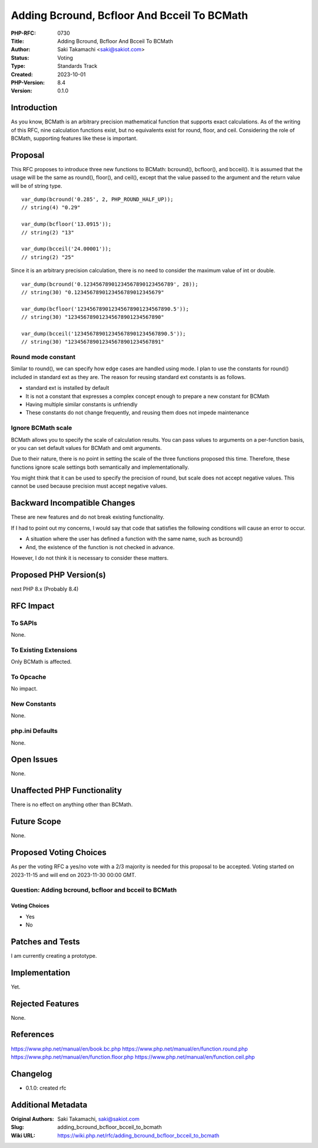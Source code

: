 Adding Bcround, Bcfloor And Bcceil To BCMath
============================================

:PHP-RFC: 0730
:Title: Adding Bcround, Bcfloor And Bcceil To BCMath
:Author: Saki Takamachi <saki@sakiot.com>
:Status: Voting
:Type: Standards Track
:Created: 2023-10-01
:PHP-Version: 8.4
:Version: 0.1.0

Introduction
------------

As you know, BCMath is an arbitrary precision mathematical function that
supports exact calculations. As of the writing of this RFC, nine
calculation functions exist, but no equivalents exist for round, floor,
and ceil. Considering the role of BCMath, supporting features like these
is important.

Proposal
--------

This RFC proposes to introduce three new functions to BCMath: bcround(),
bcfloor(), and bcceil(). It is assumed that the usage will be the same
as round(), floor(), and ceil(), except that the value passed to the
argument and the return value will be of string type.

::

   var_dump(bcround('0.285', 2, PHP_ROUND_HALF_UP));
   // string(4) "0.29"

   var_dump(bcfloor('13.0915'));
   // string(2) "13"

   var_dump(bcceil('24.00001'));
   // string(2) "25"

Since it is an arbitrary precision calculation, there is no need to
consider the maximum value of int or double.

::

   var_dump(bcround('0.12345678901234567890123456789', 28));
   // string(30) "0.1234567890123456789012345679"

   var_dump(bcfloor('123456789012345678901234567890.5'));
   // string(30) "123456789012345678901234567890"

   var_dump(bcceil('123456789012345678901234567890.5'));
   // string(30) "123456789012345678901234567891"

Round mode constant
~~~~~~~~~~~~~~~~~~~

Similar to round(), we can specify how edge cases are handled using
mode. I plan to use the constants for round() included in standard ext
as they are. The reason for reusing standard ext constants is as
follows.

-  standard ext is installed by default
-  It is not a constant that expresses a complex concept enough to
   prepare a new constant for BCMath
-  Having multiple similar constants is unfriendly
-  These constants do not change frequently, and reusing them does not
   impede maintenance

Ignore BCMath scale
~~~~~~~~~~~~~~~~~~~

BCMath allows you to specify the scale of calculation results. You can
pass values ​​to arguments on a per-function basis, or you can set
default values ​​for BCMath and omit arguments.

Due to their nature, there is no point in setting the scale of the three
functions proposed this time. Therefore, these functions ignore scale
settings both semantically and implementationally.

You might think that it can be used to specify the precision of round,
but scale does not accept negative values. This cannot be used because
precision must accept negative values.

Backward Incompatible Changes
-----------------------------

These are new features and do not break existing functionality.

If I had to point out my concerns, I would say that code that satisfies
the following conditions will cause an error to occur.

-  A situation where the user has defined a function with the same name,
   such as bcround()
-  And, the existence of the function is not checked in advance.

However, I do not think it is necessary to consider these matters.

Proposed PHP Version(s)
-----------------------

next PHP 8.x (Probably 8.4)

RFC Impact
----------

To SAPIs
~~~~~~~~

None.

To Existing Extensions
~~~~~~~~~~~~~~~~~~~~~~

Only BCMath is affected.

To Opcache
~~~~~~~~~~

No impact.

New Constants
~~~~~~~~~~~~~

None.

php.ini Defaults
~~~~~~~~~~~~~~~~

None.

Open Issues
-----------

None.

Unaffected PHP Functionality
----------------------------

There is no effect on anything other than BCMath.

Future Scope
------------

None.

Proposed Voting Choices
-----------------------

As per the voting RFC a yes/no vote with a 2/3 majority is needed for
this proposal to be accepted. Voting started on 2023-11-15 and will end
on 2023-11-30 00:00 GMT.

Question: Adding bcround, bcfloor and bcceil to BCMath
~~~~~~~~~~~~~~~~~~~~~~~~~~~~~~~~~~~~~~~~~~~~~~~~~~~~~~

Voting Choices
^^^^^^^^^^^^^^

-  Yes
-  No

Patches and Tests
-----------------

I am currently creating a prototype.

Implementation
--------------

Yet.

Rejected Features
-----------------

None.

References
----------

https://www.php.net/manual/en/book.bc.php
https://www.php.net/manual/en/function.round.php
https://www.php.net/manual/en/function.floor.php
https://www.php.net/manual/en/function.ceil.php

Changelog
---------

-  0.1.0: created rfc

Additional Metadata
-------------------

:Original Authors: Saki Takamachi, saki@sakiot.com
:Slug: adding_bcround_bcfloor_bcceil_to_bcmath
:Wiki URL: https://wiki.php.net/rfc/adding_bcround_bcfloor_bcceil_to_bcmath
